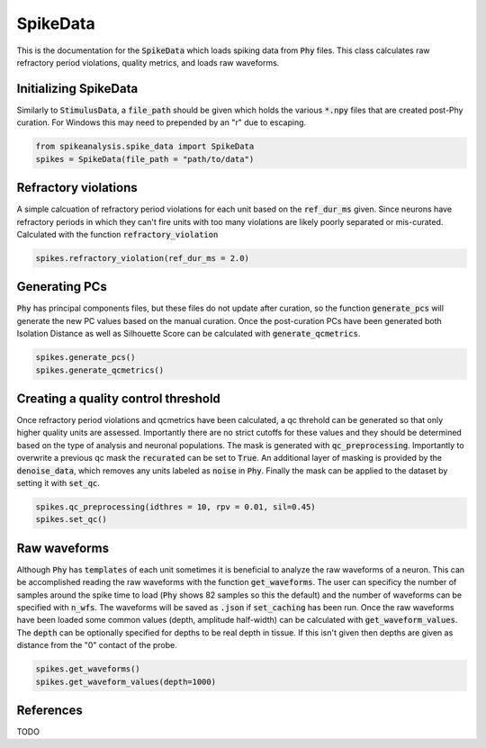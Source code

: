 SpikeData
=========

This is the documentation for the :code:`SpikeData` which loads spiking data from :code:`Phy` files. This class
calculates raw refractory period violations, quality metrics, and loads raw waveforms.

Initializing SpikeData
----------------------

Similarly to :code:`StimulusData`, a :code:`file_path` should be given which holds the various :code:`*.npy` files
that are created post-Phy curation. For Windows this may need to prepended by an "r" due to escaping.

.. code-block:: python

    from spikeanalysis.spike_data import SpikeData
    spikes = SpikeData(file_path = "path/to/data")

Refractory violations
---------------------

A simple calcuation of refractory period violations for each unit based on the :code:`ref_dur_ms` given. Since
neurons have refractory periods in which they can't fire units with too many violations are likely poorly separated
or mis-curated. Calculated with the function :code:`refractory_violation`

.. code-block:: python

    spikes.refractory_violation(ref_dur_ms = 2.0) 


Generating PCs
--------------

:code:`Phy` has principal components files, but these files do not update after curation, so the function :code:`generate_pcs`
will generate the new PC values based on the manual curation. Once the post-curation PCs have been generated both Isolation 
Distance as well as Silhouette Score can be calculated with :code:`generate_qcmetrics`.

.. code-block:: python

    spikes.generate_pcs()
    spikes.generate_qcmetrics()

Creating a quality control threshold
------------------------------------

Once refractory period violations and qcmetrics have been calculated, a qc threhold can be generated so that only higher quality
units are assessed. Importantly there are no strict cutoffs for these values and they should be determined based on the type of
analysis and neuronal populations. The mask is generated with :code:`qc_preprocessing`. Importantly to overwrite a previous qc mask
the :code:`recurated` can be set to :code:`True`. An additional layer of masking is provided by the :code:`denoise_data`, which 
removes any units labeled as :code:`noise` in :code:`Phy`. Finally the mask can be applied to the dataset by setting it with 
:code:`set_qc`.

.. code-block:: python

    spikes.qc_preprocessing(idthres = 10, rpv = 0.01, sil=0.45)
    spikes.set_qc()


Raw waveforms
-------------

Although :code:`Phy` has :code:`templates` of each unit sometimes it is beneficial to analyze the raw waveforms of a neuron. This
can be accomplished reading the raw waveforms with the function :code:`get_waveforms`. The user can specificy the number of samples
around the spike time to load (:code:`Phy` shows 82 samples so this the default) and the number of waveforms can be specified with
:code:`n_wfs`. The waveforms will be saved as :code:`.json` if :code:`set_caching` has been run. Once the raw waveforms have been 
loaded some common values (depth, amplitude half-width) can be calculated with :code:`get_waveform_values`. The :code:`depth` can
be optionally specified for depths to be real depth in tissue. If this isn't given then depths are given as distance from the "0"
contact of the probe.

.. code-block:: python
    
    spikes.get_waveforms()
    spikes.get_waveform_values(depth=1000)
    

References
----------

TODO

